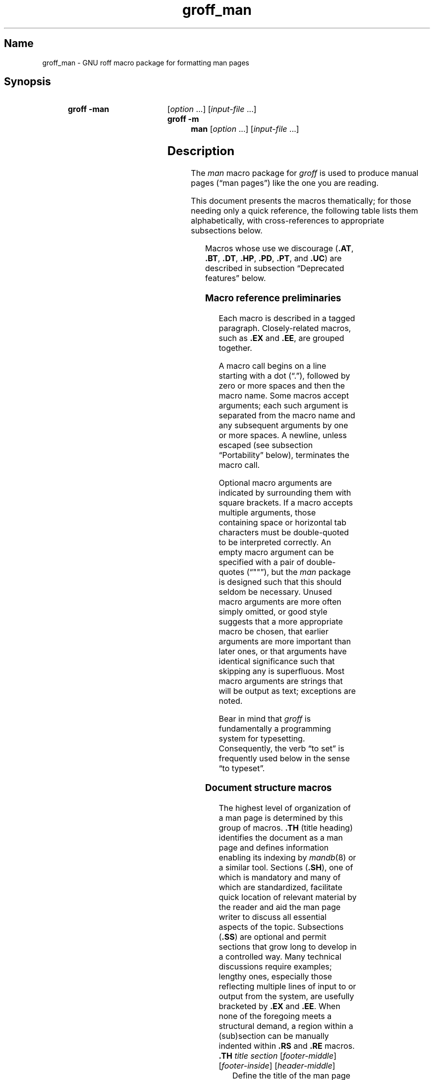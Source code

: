 '\" t
.TH groff_man @MAN7EXT@ "@MDATE@" "groff @VERSION@"
.SH Name
groff_man \- GNU roff macro package for formatting man pages
.
.
.\" ====================================================================
.\" Legal Terms
.\" ====================================================================
.\"
.\" Copyright (C) 1999-2018 Free Software Foundation, Inc.
.\"
.\" Permission is granted to make and distribute verbatim copies of this
.\" manual provided the copyright notice and this permission notice are
.\" preserved on all copies.
.\"
.\" Permission is granted to copy and distribute modified versions of
.\" this manual under the conditions for verbatim copying, provided that
.\" the entire resulting derived work is distributed under the terms of
.\" a permission notice identical to this one.
.\"
.\" Permission is granted to copy and distribute translations of this
.\" manual into another language, under the above conditions for
.\" modified versions, except that this permission notice may be
.\" included in translations approved by the Free Software Foundation
.\" instead of in the original English.
.
.
.\" Save and disable compatibility mode (for, e.g., Solaris 10/11).
.do nr *groff_groff_man_7_man_C \n[.cp]
.cp 0
.
.
.\" ====================================================================
.SH Synopsis
.\" ====================================================================
.
.SY "groff \-man"
.RI [ option
\&.\|.\|.\&]
.RI [ input-file
\&.\|.\|.\&]
.SY "groff \-m man"
.RI [ option
\&.\|.\|.\&]
.RI [ input-file
\&.\|.\|.\&]
.YS
.
.
.\" ====================================================================
.SH Description
.\" ====================================================================
.
The
.I man
macro package for
.I groff
is used to produce manual pages
.\" We use an unbreakable space \~ here to keep the phrase intact for
.\" its introduction; in subsequent discussion, that is not important.
(\(lqman\~pages\(rq)
like the one you are reading.
.
.
.PP
This document presents the macros thematically;
for those needing only a quick reference,
the following table lists them alphabetically,
with cross-references to appropriate subsections below.
.
.
.\" BEGIN NOT-STYLE
.\".PP
.\"Man page authors and maintainers who are not already experienced
.\".I groff
.\"users should consult
.\".IR groff_man_tutorial (@MAN7EXT@),
.\"an expanded version of this document,
.\"for additional explanations and advice.
.\".
.\"It covers only those concepts required for man page document
.\"maintenance,
.\"and not the full breadth of the
.\".I groff
.\"typesetting system.
.\".
.\".
.\" END NOT-STYLE
.PP
.TS
l l l.
Macro	Meaning	Subsection
.T&
lB l l.
_
\&.B	Bold	Font style macros
\&.BI	Bold, italic alternating	Font style macros
\&.BR	Bold, roman alternating	Font style macros
\&.EE	Example end	Document structure macros
\&.EX	Example begin	Document structure macros
\&.I	Italic	Font style macros
\&.IB	Italic, bold alternating	Font style macros
\&.IP	Indented paragraph	Paragraph macros
\&.IR	Italic, roman alternating	Font style macros
\&.LP	(Left) paragraph	Paragraph macros
\&.ME	Mail-to end	Hyperlink and email macros
\&.MT	Mail-to start	Hyperlink and email macros
\&.OP	(Command-line) option	Command synopsis macros
\&.P	Paragraph	Paragraph macros
\&.PP	Paragraph	Paragraph macros
\&.RB	Roman, bold alternating	Font style macros
\&.RE	Relative-indent end	Document structure macros
\&.RI	Roman, italic alternating	Font style macros
\&.RS	Relative-indent start	Document structure macros
\&.SB	Small bold	Font style macros
\&.SH	Section heading	Document structure macros
\&.SM	Small	Font style macros
\&.SS	Subsection heading	Document structure macros
\&.SY	Synopsis start	Command synopsis macros
\&.TH	Title heading	Document structure macros
\&.TP	Tagged paragraph	Paragraph macros
\&.TQ	Supplemental paragraph tag	Paragraph macros
\&.UE	URL end	Hyperlink and email macros
\&.UR	URL start	Hyperlink and email macros
\&.YS	Synopsis end	Command synopsis macros
.TE
.
.
.PP
Macros whose use we discourage
.RB ( .AT ,
.BR .BT ,
.BR .DT ,
.BR .HP ,
.BR .PD ,
.BR .PT ,
and
.BR .UC )
are described in subsection \(lqDeprecated features\(rq below.
.\" BEGIN STYLE
.
.
.\" ====================================================================
.\" .SS "Fundamental concepts"
.\" ====================================================================
.\" TODO: Write an introduction for non-typographers.  Cover the
.\" following:
.\"
.\" word (delimited by spaces or newlines)
.\" sentence (including end-of-sentence detection)
.\" filling, hyphenation, breaking, adjustment (elsewhere:
.\" justification)
.\" font (family, style [elsewhere: face])
.\" point size
.\" typesetter (troff device, PostScript, PDF)
.\" terminal (nroff device, emulator, typewriter, TTY)
.\"
.\" ====================================================================
.\" .SS "Input file format"
.\" ====================================================================
.\" UTF-8 (or just ASCII) is a good input encoding.
.\" Unix line endings
.\" text lines vs. control lines (macro calls)
.\" The above distinction works well with filling.
.\" Don't fill your input text yourself; let groff do the work.
.\" Also good for diffs.
.\" escapes--pretty much just "see Portability"
.\"
.\" ====================================================================
.\" .SS "Why have a tutorial and style guide?"
.\" ====================================================================
.\" the processing pipeline in brief
.\"   preprocessors, roff itself, various output devices
.\" Things that aren't groff--why you want the man page language to be
.\" small (mandoc, Kerrisk's man7.org, manpages.debian.org, non-expert
.\" humans).
.\" possibly exhibit a horrorshow docbook-to-man example
.\"
.\" Concepts we assume you learned in school, not to be documented here:
.\"   flush left
.\"   single-spacing
.\" END STYLE
.\" ====================================================================
.SS "Macro reference preliminaries"
.\" ====================================================================
.
Each macro is described in a tagged paragraph.
.
Closely-related macros,
such as
.B .EX
and
.BR .EE ,
are grouped together.
.
.
.\" BEGIN STYLE
.PP
A macro call begins on a line starting with a dot (\(lq.\(rq),
followed by zero or more spaces and then the macro name.
.
Some macros accept arguments;
each such argument is separated from the macro name and any subsequent
arguments by one or more spaces.
.
A newline,
unless escaped
(see subsection \(lqPortability\(rq below),
terminates the macro call.
.
.
.\" END STYLE
.PP
.\" BEGIN STYLE
Optional macro arguments are indicated by surrounding them with square
brackets.
.
If a macro accepts multiple arguments,
those containing space or horizontal tab characters must be
double-quoted to be interpreted correctly.
.
.\" END STYLE
An empty macro argument can be specified with a pair of double-quotes
(\(lq""\(rq),
but the
.I man
package is designed such that this should seldom be necessary.
.\" BEGIN STYLE
.
Unused macro arguments are more often simply omitted,
.\" antipattern: '.TP ""' (just '.TP' will do)
or good style suggests that a more appropriate macro be chosen,
.\" antipattern: '.BI "" italic bold' (use '.IB' instead)
that earlier arguments are more important than later ones,
.\" antipattern: '.TH foo 1 "" "foo "1.2.3"' (don't skip the date!)
.\" antipattern: '.IP "" 4n' (use .TP or .RS/.RE, depending on needs)
or that arguments have identical significance such that skipping any is
superfluous.
.\" antipattern: '.B one two "" three' (pointless)
.\"   Technically, the above has a side-effect of additional space
.\"   between "two" and "three", but there are much more obvious ways of
.\"   getting it if desired.
.\"     .B "one two  three"
.\"     .B one "two " three
.\"     .B one two " three"
.\"     .B one two\~ three
.\" END STYLE
.
Most macro arguments are strings that will be output as text;
exceptions are noted.
.
.
.\" BEGIN STYLE
.PP
Bear in mind that
.I groff
is fundamentally a programming system for typesetting.
.
Consequently,
the verb \(lqto set\(rq is frequently used below in the sense \(lqto
typeset\(rq.
.
.
.\" END STYLE
.\" ====================================================================
.SS "Document structure macros"
.\" ====================================================================
.
The highest level of organization of a man page is determined by this
group of macros.
.
.B .TH
(title heading) identifies the document as a man page and defines
information enabling its indexing by
.IR mandb (8)
or a similar tool.
.
Sections
.RB ( .SH ),
one of which is mandatory and many of which are standardized,
facilitate quick location of relevant material by the reader and aid
the man page writer to discuss all essential aspects of the topic.
.
Subsections
.RB ( .SS )
are optional and permit sections that grow long to develop in a
controlled way.
.
Many technical discussions require examples;
lengthy ones,
especially those reflecting multiple lines of input to or output from
the system,
are usefully bracketed by
.B .EX
and
.BR .EE .
.
When none of the foregoing meets a structural demand,
a region within a (sub)section can be manually indented within
.B .RS
and
.B .RE
macros.
.
.
.TP
.BI .TH " title section"\c
.RI " [" footer-middle ]\c
.RI " [" footer-inside ]\c
.RI " [" header-middle ]
Define the title of the man page as
.I title
and the section as
.IR section .
.
See
.IR man (1)
for details on the section numbers and suffixes applicable to your
system.
.
.I title
and
.I section
are positioned together at the left and right in the header line
(with
.I section
in parentheses immediately appended to
.IR title ).
.
.I footer-middle
is centered in the footer line.
.
The arrangement of the rest of the footer depends on whether double-sided
layout is enabled with the option
.BR \-rD1 .
.
When disabled (the default),
.I footer-inside
is positioned at the bottom left.
.
Otherwise,
.I footer-inside
appears at the bottom left on odd-numbered (recto) pages,
and at the bottom right on even-numbered (verso) pages.
.
The outside footer is the page number,
except in the continuous-rendering mode enabled by the option
.BR \-rcR=1 ,
in which case it is the
.I title
and
.IR section ,
as in the header.
.
.I header-middle
is centered in the header line.
.
If
.I section
is a simple integer between 1 and\~9 (inclusive),
or is exactly \(lq3p\(rq,
there is no need to specify
.IR header-middle ;
the macro package will supply text for it.
.
For HTML output,
headers and footers are completely suppressed.
.
.
.IP
Additionally,
this macro starts a new page;
the page number is reset to\~1
(unless the
.B \-rC1
option is given on the command line).
.
This feature is intended only for formatting multiple man pages.
.
.
.IP
A man page should contain exactly one
.B .TH
call at or near the beginning of the file,
prior to any other macro calls.
.\" BEGIN STYLE
.
.
.IP
By convention,
.I footer-middle
is the most recent modification date of the man page source document,
and
.I footer-inside
is the name and version or release of the project providing it.
.\" END STYLE
.
.
.TP
.BR .SH " ["\c
.IR heading-text ]
Set
.I heading-text
as a section heading flush left.
.
The text following
.B .SH
up to the end of the line,
or the text on the next input line if
.B .SH
is given no arguments,
is set in bold
(or the font specified by the string
.BR HF )
and,
on typesetter devices,
slightly larger than the base point size.
.
Additionally,
the left margin and indentation affecting subsequent text are reset to
their default values.
.
Text on input lines after
.I heading-text
is set as a normal paragraph
.RB ( .PP ).
.
.
.IP
The content of
.I heading-text
and ordering of sections has been standardized by common practice,
as has much of the layout of material within sections.
.
For example,
a section called \(lqName\(rq or \(lqNAME\(rq must exist,
must be the first section after the
.B .TH
call,
and must contain only a line of the form
.RS \" Invisibly move left margin to current .IP indent.
.RS \" Now indent further, visibly.
.IR topic [\c
.BI , " another-topic"\c
.RB "].\|.\|.\& \e\- "\c
.I summary-description
.RE \" Move left margin back to .IP indentation.
for a man page to be properly indexed.
.
See
.\" BEGIN NOT-STYLE
.\" .IR groff_man_tutorial (@MAN7EXT@)
.\" for suggestions and
.\" END NOT-STYLE
.IR man (7)
for the conventions prevailing on your system.
.RE \" Move left margin back to standard position.
.
.
.TP
.BR .SS " ["\c
.IR subheading-text ]
Set
.I subheading-text
as a subsection heading indented partway between a section heading and a
normally-indented paragraph
.RB ( .PP ).
.
See subsection \(lqHorizontal and vertical spacing\(rq below for the
precise indentation amount.
.
The text following
.B .SS
up to the end of the line,
or the text on the next input line if
.B .SS
is given no arguments,
is set in bold
(or the font specified by the string
.BR HF ).
.
Additionally,
the left margin and indentation affecting subsequent text are reset to
their default values.
.
Text on input lines after
.I subheading-text
is set as a normal paragraph
.RB ( .PP ).
.
.
.TP
.B .EX
.TQ
.B .EE
Begin and end example.
.
After
.BR .EX ,
filling and hyphenation are disabled and a constant-width (monospaced)
font is selected.
.
Calling
.B .EE
enables filling and
restores the previous font
and initial hyphenation mode.
.
.
.\" BEGIN STYLE
.IP
Example regions are useful for formatting code,
shell sessions,
and text file contents.
.
.
.\" END STYLE
.IP
.\" Also see subsection "History" below...
These macros are extensions,
introduced in Version\~9 Unix,
to the original
.I man
package.
.
Many systems running
AT&T,
Heirloom Doctools,
or Plan 9
.I troff
support them.
.\" However, Plan 9 troff's .EX/.EE don't manipulate filling or
.\" hyphenation, so AT&T Unix's probably didn't either.
.
To be certain your page will be portable to systems that do not,
copy their definitions from the
.I an\-ext.tmac
file of a
.I groff
installation.
.
.
.TP
.BR .RS " ["\c
.IR indent ]
Move the left margin to the right by the value
.IR indent ,
if specified,
and by a default amount otherwise;
see subsection \(lqHorizontal and vertical spacing\(rq below.
.
Calls to
.B .RS
can be nested;
each call increments by\~1 the indentation level used by
.BR .RE .
.
The indentation level prior to any
.B .RS
calls is\~1.
.
.
.TP
.BR .RE " ["\c
.IR level ]
Move the left margin back to that corresponding to indentation level
.IR level .
.
If no argument is given,
move the left margin one level back.
.
.
.\" ====================================================================
.SS "Paragraph macros"
.\" ====================================================================
.
An ordinary paragraph
.RB ( .PP )
.\" BEGIN STYLE
like this one
.\" END STYLE
is set without a first-line indent at the current left margin,
which by default is indented from the leftmost position of the output
device.
.
In man pages and other technical literature,
definition lists are frequently encountered;
these can be set as \(lqtagged paragraphs\(rq
.RB ( .TP
and
.BR .TQ ),
which have one or more leading tags followed by a paragraph that has an
additional left indent.
.
The indented paragraph
.RB ( .IP )
macro is useful to continue the indented content of a narrative started
with
.BR .TP ,
or to present an itemized or ordered list.
.
All paragraph macros break the output line at the current position.
.
If another paragraph macro has occurred since the previous
.B .SH
or
.BR .SS ,
they
(except for
.BR .TQ )
follow the break with a default amount of vertical space,
which can be changed by the deprecated
.B .PD
macro;
see subsection \(lqHorizontal and vertical spacing\(rq below.
.
They also reset the point size and font style to defaults
.RB ( .TQ
again excepted);
see subsection \(lqFont style macros\(rq below.
.
.
.TP
.B .LP
.TQ
.B .PP
.TQ
.B .P
Begin a new paragraph;
these macros are synonymous.
.
The indentation is reset to the default value;
the left margin,
as affected by
.B .RS
and
.BR .RE ,
is not.
.
.
.TP
.BR .TP " ["\c
.IR indent ]
Set a paragraph with a leading tag,
and the remainder of the paragraph indented.
.
The input line following this macro,
known as the
.IR tag ,
is printed at the current left margin.
.
Subsequent text is indented by
.IR indent ,
if specified,
and by a default amount otherwise;
see subsection \(lqHorizontal and vertical spacing\(rq below.
.
.
.IP
If the tag is not as wide as the indentation,
the paragraph starts on the same line as the tag,
at the applicable indentation,
and continues on the following lines.
.
Otherwise,
the descriptive part of the paragraph begins on the line following the
tag,
entirely indented.
.
The line containing the tag can include a macro call,
for instance to set the tag in bold with
.BR .B .
.\" BEGIN STYLE
.
.
.IP
.B .TP
was used to write the first paragraph of this description of
.BR .TP ,
and
.B .IP
the subsequent ones.
.\" END STYLE
.
.
.TP
.B .TQ
Set an additional tag for a paragraph tagged with
.BR .TP .
.
The pending output line is broken.
.
The tag on the input line following this macro and subsequent lines are
handled as with
.BR .TP .
.
.
.IP
This macro is not defined on systems running AT&T or Plan\~9
.IR troff .
.
To be certain your page will be portable to those systems,
copy its definition from the
.I an\-ext.tmac
file of a
.I groff
installation.
.\" BEGIN STYLE
.
.
.IP
The descriptions of
.BR .LP ,
.BR .PP ,
and
.B .P
above were written using
.B .TP
and
.BR .TQ .
.\" END STYLE
.
.
.TP
.BR .IP " ["\c
.IR tag "] "\c
.RI [ indent ]
Set an indented paragraph with an optional tag.
.
The
.I tag
and
.I indent
arguments,
if present,
are handled as with
.BR .TP ,
with the exception that the
.I tag
argument to
.B .IP
cannot include a macro call.
.
.
.\" BEGIN STYLE
.IP
Two convenient use cases for
.B .IP
are
.
.
.RS \" Invisibly move left margin to current .IP indent.
.RS \" Now indent further, visibly.
.IP (1) 4n
to start a new paragraph with the same indentation as an immediately
preceding
.B .IP
or
.B .TP
paragraph,
if no
.I indent
argument is given;
and
.
.
.IP (2)
to set a paragraph with a short
.I tag
that is not semantically important,
such as a bullet (\(bu)\(emobtained with the
.B \e(bu
special character escape\(emor list enumerator,
as seen in this very paragraph.
.RE \" Move left margin back to .IP indentation.
.RE \" Move left margin back to standard position.
.
.
.\" END STYLE
.\" ====================================================================
.SS "Command synopsis macros"
.\" ====================================================================
.
Command synopses are a staple of section\~1 and\~8 man pages.
.
These macros aid you to construct one that has the classical Unix
appearance.
.
.\" TODO: Determine whether this (is still? was ever?) true.
.\" Furthermore,
.\" some tools are able to interpret these macros semantically and treat
.\" them appropriately for localization and/or presentation.
.
A command synopsis is wrapped in
.BR .SY / .YS
calls,
with command-line options of some formats indicated by
.BR .OP .
.
.
.PP
These macros are not defined on systems running AT&T or Plan\~9
.IR troff .
.
To be certain your page will be portable to those systems,
copy their definitions from the
.I an\-ext.tmac
file of a
.I groff
installation.
.
.
.TP
.BI .SY " command"
Begin synopsis.
.
A new paragraph is begun at the left margin
.\" BEGIN STYLE
(like
.B .PP
and its aliases)
.\" END STYLE
unless
.B .SY
has already been called without a corresponding
.BR .YS ,
in which case only a break is performed.
.
Hyphenation is turned off.
.
The
.I command
argument is set in bold.
.
The output line is filled as normal,
but if a break is required,
subsequent output lines are indented by the width of
.I command
plus a space.
.
.
.TP
.BI .OP " option-name"\/\c
.RI " [" option-argument ]
Indicate an optional command parameter called
.IR option-name ,
which is set in bold.
.
If the option takes an argument,
specify
.I option-argument
using a noun,
abbreviation,
or hyphenated noun phrase.
.
If present,
.I option-argument
is preceded by a space and set in italics.
.
Square brackets in roman surround both arguments.
.
.
.TP
.B .YS
End synopsis.
.
Restore previous indentation and initial hyphenation mode.
.
.
.PP
Multiple
.B .SY/.YS
blocks can be specified,
for instance to distinguish differing modes of operation of a complex
command like
.IR tar (1);
each will be separated by a paragraph space.
.
.
.PP
.B .SY
can also be repeated multiple times before a closing
.BR .YS ,
which is useful to indicate synonymous ways of invoking a particular
mode of operation.
.\" BEGIN STYLE
.
.
.PP
For example,
.
.
.IP
.\" from src/roff/groff/groff.1.man
.EX
\&.SY groff
\&.OP \e\-abcegiklpstzCEGNRSUVXZ
\&.OP \e\-d cs
\&.OP \e\-f fam
\&.OP \e\-F dir
\&.OP \e\-I dir
\&.OP \e\-K arg
\&.OP \e\-L arg
\&.OP \e\-m name
\&.OP \e\-M dir
\&.OP \e\-n num
\&.OP \e\-o list
\&.OP \e\-P arg
\&.OP \e\-r cn
\&.OP \e\-T dev
\&.OP \e\-w name
\&.OP \e\-W name
\&.RI [ file
\e&.\e|.\e|.\e&]
\&.YS
\&.
\&.SY groff
\&.B \e\-h
\&.SY groff
\&.B \e\-\e\-help
\&.YS
.
.
.IP
.EE
.
.
.PP
produces the following output.
.
.
.RS
.SY groff
.OP \-abcegiklpstzCEGNRSUVXZ
.OP \-d cs
.OP \-f fam
.OP \-F dir
.OP \-I dir
.OP \-K arg
.OP \-L arg
.OP \-m name
.OP \-M dir
.OP \-n num
.OP \-o list
.OP \-P arg
.OP \-r cn
.OP \-T dev
.OP \-w name
.OP \-W name
.RI [ file
\&.\|.\|.\&]
.YS
.
.SY groff
.B \-h
.SY groff
.B \-\-help
.YS
.RE
.
.
.PP
Several features of the above example are of note.
.
.
.IP \(bu
The empty request (.),
which does nothing,
is used for vertical spacing in the input file for readability by the
document maintainer.
.
Do not put blank
(i.e.,
empty)
lines in a
.I roff
source document.
.
.
.IP \(bu
The command and option names are presented in
.B bold
to cue the user that they should be input literally.
.
.
.IP \(bu
Option dashes are specified with the
.B \e\-
escape sequence;
this is an important practice to make them clearly visible and to
facilitate cut-and-paste from the rendered man page to a shell prompt or
text file.
.
.
.IP \(bu
Option arguments and command operands are presented in
.I italics
(but see subsection \(lqFont style macros\(rq below regarding terminals)
to cue the user that they must be replaced with appropriate text.
.
.
.IP \(bu
Symbols that are neither to be typed literally nor simply replaced
appear in the roman style;
brackets surround optional arguments,
and an ellipsis indicates that the previous syntactical element may be
repeated arbitrarily.
.
.
.IP
Authors of man pages should note the use of the zero-width space
escape sequence
.B \e&
preceding the ellipsis,
which prevents it from being misinterpreted as an invalid control line,
and after it,
which prevents it from being misinterpreted as the end of a sentence.
.
See subsection \(lqPortability\(rq below.
.\" END STYLE
.
.
.\" ====================================================================
.SS "Hyperlink and email macros"
.\" ====================================================================
.
Email addresses are bracketed with
.BR .MT / .ME
and URL hyperlinks with
.BR .UR / .UE .
.
.
.PP
These macros are not defined on systems running AT&T or Plan\~9
.IR troff .
.
To be certain your page will be portable to those systems,
copy their definitions from the
.I an\-ext.tmac
file of a
.I groff
installation.
.
.
.TP
.BI .MT " address"
.TQ
.BR .ME " ["\c
.IR punctuation ]
Identify
.I address
as an RFC 6068
.I addr-spec
for a \(lqmailto:\(rq URI with the text between the two macro
calls as the link text.
.
A
.I punctuation
argument to
.B .ME
is placed at the end of the link text without intervening space.
.
Note that
.I address
may not be visible in the output text,
particularly if the man page is being viewed as HTML.
.
On a device that is not a browser,
.I address
is set in angle brackets after the link text and before
.IR punctuation .
.
.
.\" BEGIN STYLE
.IP
When rendered by
.I groff
to a terminal or PostScript device,
.RS
.IP
.EX
Contact
\&.MT fred.foonly@\e:fubar.net
Fred Foonly
\&.ME
for more information.
.EE
.RE
.
.
.IP
displays as \(lqContact Fred Foonly \(lafred.foonly@\:fubar.net\(ra for
more information.\(rq.
.
.
.IP
The use of
.B \e:
to insert hyphenless discretionary breaks is a
GNU extension and can be omitted.
.
.
.\" END STYLE
.TP
.BI .UR " URL"
.TQ
.BR .UE " ["\c
.IR punctuation ]
Identify
.I URL
as an RFC 3986 URI hyperlink with the text between the two macro calls
as the link text.
.
A
.I punctuation
argument to
.B .UE
is placed at the end of the link text without intervening space.
.
Note that
.I URL
may not be visible in the output text,
particularly if the man page is being viewed as HTML.
.
On a device that is not a browser,
.I URL
is set in angle brackets after the link text and before
.IR punctuation .
.
.
.\" BEGIN STYLE
.IP
When rendered by
.I groff
to a terminal or PostScript device,
.RS
.IP
.EX
The GNU Project of the Free Software Foundation
hosts the
\&.UR https://\e:www.gnu.org/\e:software/\e:groff/
groff home page
\&.UE .
.EE
.RE
.
.
.IP
displays as \(lqThe GNU Project of the Free Software Foundation hosts
the groff home page
\(lahttps://\:www.gnu.org/\:software/\:groff/\(ra.\(rq.
.
.
.IP
The use of
.B \e:
to insert hyphenless discretionary breaks is a GNU extension and can be
omitted.
.
.
.\" END STYLE
.\" ====================================================================
.SS "Font style macros"
.\" ====================================================================
.
The
.I man
macro package is limited in its font styling options,
offering only
.BR bold \~( .B ),
.I italic\c
.RB \~( .I ),
and roman.
.
Italic text is usually set underscored instead on terminal devices.
.
The
.B .SM
and
.B .SB
macros set text in roman or bold,
respectively,
at a smaller point size;
these differ visually from regular-sized roman or bold text only on
typesetter devices.
.
It is often necessary to set text in different styles without
intervening space.
.
The macros
.BR .BI ,
.BR .BR ,
.BR .IB ,
.BR .IR ,
.BR .RB ,
and
.BR .RI ,
where \(lqB\(rq,
\(lqI\(rq,
and \(lqR\(rq indicate bold,
italic,
and roman,
respectively,
set their odd- and even-numbered arguments in alternating styles,
with no space separating them.
.\" BEGIN STYLE
.
.
.PP
Because font styles are presentational rather than semantic,
conflicting traditions have arisen regarding which font styles should be
used to mark file or path names,
environment variables,
in-line literals,
and man page cross-references.
.\" END STYLE
.
.
.PP
The default point size and family
(for typesetter devices)
is 10-point Times.
.
The default style is roman.
.
.
.TP
.BR .B \~[\c
.IR text ]
Set
.I text
in bold.
.
If the macro is given no arguments,
the text of the next input line is set in bold.
.
.
.\" BEGIN STYLE
.IP
Use bold
for literal portions of syntax synopses,
for command-line options in running text,
and for literals that are major topics of the subject under discussion;
for example,
this page uses bold for macro,
string,
and register names.
.
In
.BR .EX / .EE
examples of interactive I/O
(such as a shell session),
set only user input in bold.
.
.
.
.\" END STYLE
.TP
.BR .I \~[\c
.IR text ]
Set
.I text
in italics.
.
If the macro is given no arguments,
the text of the next input line is set in italics.
.
.
.\" BEGIN STYLE
.IP
Use italics
for file and path names,
for environment variables,
for enumeration or preprocessor constants in C,
for variable (user-determined) portions of syntax synopses,
for the first occurrence (only) of a technical concept being introduced,
for names of works of software
(including commands and functions,
.\" The following is an interesting exception that seems to have arisen
.\" organically and nearly universally.
but excluding names of operating systems or their kernels),
and anywhere a parameter requiring replacement by the user is
encountered.
.
An exception involves variable text in a context that is already marked
up in italics,
such as file or path names with variable components;
in such cases,
follow the convention of mathematical typography:
set the file or path name in italics as usual
but use roman for the variable part
(see
.B .IR
and
.B .RI
below),
and italics again in running roman text when referring to the variable
material.
.
.
.\" END STYLE
.TP
.BR .SM \~[\c
.IR text ]
Set
.I text
one point smaller than the default point size.
.
If the macro is given no arguments,
the text of the next input line is set smaller.
.
.
.IP
.IR Note :
terminals will render
.I text
at normal size instead.
.
Do not rely upon
.B .SM
to communicate semantic information distinct from using roman style at
normal size;
it will be hidden from readers using such devices.
.
.
.TP
.BR .SB \~[\c
.IR text ]
Set
.I text
in bold,
one point smaller than the default point size.
.
If the macro is given no arguments,
the text of the next input line is set smaller and in bold.
.
.
.IP
.IR Note :
terminals will render
.I text
in bold at the normal size instead.
.
Do not rely upon
.B .SB
to communicate semantic information distinct from using bold style at
normal size;
it will be hidden from readers using such devices.
.
.
.\" BEGIN STYLE
.PP
Note what is
.I not
prescribed for setting in bold or italics above:
elements of \(lqsynopsis language\(rq such as ellipses and brackets
around options;
proper names and adjectives;
titles of anything other than works of literature or software;
identifiers for standards documents or technical reports such as
CSTR\~#54,
RFC\~1918,
Unicode\~11.0,
or
POSIX.1-2017;
acronyms;
and occurrences after the first of a technical term or piece of jargon.
.
Again,
the names of operating systems and their kernels are,
by practically universal convention,
set in roman.
.
.
.PP
Be frugal with the use of italics for emphasis,
and particularly with the use of bold.
.
Brief runs of literal text,
such as references to individual characters or short strings,
including section and subsection headings of man pages,
are suitable objects for quotation;
see the
.BR \e(lq ,
.BR \e(rq ,
.BR \e(oq ,
and
.B \e(cq
escapes in subsection \(lqPortability\(rq below.
.
.
.\" END STYLE
.PP
Unlike the above font style macros,
the font style alternation macros below accept only arguments on the
same line as the macro call.
.
If space is required within one of the arguments,
first consider whether the same result could be achieved with as much
clarity by using the single-style macros on separate input lines.
.
When it cannot,
double-quote an argument containing embedded space characters.
.
Setting all three different styles within a word
presents challenges;
it is possible with the
.B \ec
and/or
.B \ef
escapes,
but see subsection \(lqPortability\(rq below for caveats.
.
.
.TP
.BI .BI " bold-text italic-text "\c
\&.\|.\|.\&
Set each argument in bold and italics,
alternately.
.
.
.\" BEGIN STYLE
.RS
.IP
.\" from src/roff/troff/troff.1.man
.EX
\&.BI \e\-r name = n
.EE
.RE
.
.
.\" END STYLE
.TP
.BI .BR " bold-text roman-text "\c
\&.\|.\|.\&
Set each argument in bold and roman,
alternately.
.
.
.\" BEGIN STYLE
.RS
.IP
.\" from tmac/groff_ms.7.man
.EX
Any such change becomes effective with the first
use of
\&.BR .NH ,
\&.I after
the new alias is defined.
.EE
.RE
.
.
.\" END STYLE
.TP
.BI .IB " italic-text bold-text "\c
\&.\|.\|.\&
Set each argument in italics and bold,
alternately.
.
.
.\" BEGIN STYLE
.RS
.IP
.\" from man/groff_tmac.5.man
.EX
All macro package files must be named
\&.IB name .tmac
to fully use the
\&.I tmac
mechanism.
.EE
.RE
.
.
.\" END STYLE
.TP
.BI .IR " italic-text roman-text "\c
\&.\|.\|.\&
Set each argument in italics and roman,
alternately.
.
.
.\" BEGIN STYLE
.RS
.IP
.\" from man/groff_out.5.man
.EX
This is the first command of the
\&.IR prologue .
.EE
.RE
.
.
.\" END STYLE
.TP
.BI .RB " roman-text bold-text "\c
\&.\|.\|.\&
Set each argument in roman and bold,
alternately.
.
.
.\" BEGIN STYLE
.RS
.IP
.\" from src/preproc/eqn/eqn.1.man
.EX
Also,
the statement
\&.RB \e(oq "delim on" \e(cq
is not handled specially.
.RE
.EE
.
.
.\" END STYLE
.TP
.BI .RI " roman-text italic-text "\c
\&.\|.\|.\&
Set each argument in roman and italics,
alternately.
.
.
.\" BEGIN STYLE
.RS
.IP
.\" from contrib/mm/groff_mm.7.man
.EX
\&.RI [ file
\e&.\e|.\e|.\e&]
.EE
.RE
.
.
.\" END STYLE
.\" ====================================================================
.SS "Horizontal and vertical spacing"
.\" ====================================================================
.
The
.I indent
argument accepted by
.BR .RS ,
.BR .IP ,
.BR .TP ,
and the deprecated
.B .HP
is a number plus an optional scaling indicator.
.
If no scaling indicator is given,
the
.I man
package assumes \(lqn\(rq;
that is,
the width of a letter \(lqn\(rq in the font current when the macro is
called
(see section \(lqNumerical Expressions\(rq in
.IR groff (7)).
.
An indent specified in a call to
.BR .IP ,
.BR .TP ,
or the deprecated
.B .HP
persists until
(1) another of these macros is called with an explicit indent
argument,
or
(2)
.BR .SH ,
.BR .SS ,
or
.B .PP
or its synonyms is called;
these clear the indent entirely.
.
.
.PP
Indents set by
.B .RS
move the left margin and persist until
.BR .RS ,
.BR .RE ,
.BR .SH ,
or
.B .SS
is called.
.
.
The default indentation,
exhibited by ordinary
.B .PP
paragraphs not within an
.BR .RS / .RE
relative indent,
is 7.2n for typesetter devices
and 7n for terminal devices.
.
The HTML output device is an exception;
it ignores indentation completely.
.
This same indentation is used again
(additively)
for the defaults of
.BR .IP ,
.BR .TP ,
.BR .RS ,
and the deprecated
.BR .HP .
.
Headers,
footers
(both set with
.RB .TH ),
and section headings
.RB ( .SH )
are set flush left
and subsection headings
.RB ( .SS )
are indented 3n
(but see the
.B \-rSN
option).
.\" BEGIN STYLE
.
.
.PP
It may be helpful to think of the left margin and indentation as related
but distinct concepts;
.IR groff 's
implementation of the
.I man
macro package tracks them separately.
.
The left margin is manipulated by
.B .RS
and
.B .RE
(and by
.\".BR .TH ,\" True but not to be encouraged within a document.
.B .SH
and
.BR .SS ,
which reset it to the default).
.
.
The other kind of indentation is controlled by the paragraphing macros
(though,
again,
.\".BR .TH ,
.B .SH
and
.B .SS
reset it).
.
Indentation is imposed by the
.BR .TP ,
.BR .IP ,
and deprecated
.B .HP
macros,
and cancelled by
.B .PP
and its synonyms.
.
An extensive example follows.
.
.
.PP
This
.B .PP
paragraph has neither a left-margin offset nor an indent;
if it is sufficiently long,
or the output device sufficiently narrow,
it is set like a block.
.
.
.RS
.PP
Now we have moved the left margin with
.B .RS
and started another block paragraph with
.BR .PP .
.
.TP
.B tag
This tagged paragraph,
set with
.BR .TP ,
is still within the
.B .RS
region,
but lines after the first have a supplementary indentation that the
tag lacks.
.
.
.IP
A paragraph like this one,
set with
.BR .IP ,
will appear to the reader as also associated with the tag above,
because
.B .IP
re-uses the previous paragraph's indentation unless given an argument
to change it.
.
This paragraph is affected both by the moved left margin
.RB ( .RS )
and ordinary indentation
.RB ( .IP ).
.
.
.TS
box;
l.
This table is affected both by
the left margin and the indent.
.TE
.
.
.IP \(bu
This indented paragraph has a bullet for a tag,
making it more obvious that the left margin and the paragraph
indent are distinct;
only the former affects the tag,
but both affect the text of the paragraph.
.
.
.PP
This normal
.RB ( .PP )
paragraph resets the indentation,
but the left margin is still in place.
.
.
.TS
box;
l.
This table is affected only
by the left margin.
.TE
.RE
.
.
.PP
Finally,
we have ended the relative indent by using
.BR .RE ,
which
(because we only used one
.BR .RS / .RE
pair)
has reset the left margin to the default.
.
This is an ordinary
.B .PP
paragraph.
.
.
.PP
Resist the temptation to mock up tabular or multi-column output with
horizontal tab characters or the indentation arguments to
.BR .IP ,
.BR .TP ,
.BR .RS ,
or the deprecated
.BR .HP ;
the result may not render comprehensibly on an output device you fail to
check,
or which is developed in the future.
.
The table preprocessor
.IR @g@tbl (@MAN1EXT@)
can likely meet your needs.
.\" END STYLE
.
.
.PP
The following macros break the output line and insert vertical space:
.BR .SH ,
.BR .SS ,
.BR .TP ,
.B .PP
(and its synonyms),
.BR .IP ,
and the deprecated
.BR .HP .
.
The default inter-section and inter-paragraph spacing is
is 1v for terminal devices
and 0.4v for typesetter devices
(\(lqv\(rq is a unit of vertical distance,
where 1v is the distance between adjacent text baselines in a
single-spaced document).
.
In
.BR .EX / .EE
sections,
the inter-paragraph spacing is 1v regardless of output
device.
.
(The deprecated macro
.B .PD
can change this vertical spacing,
but its use is discouraged.)
.
The macros
.BR .RS ,
.BR .RE ,
.BR .EX ,
.BR .EE ,
and
.B .TQ
also cause a break but no insertion of vertical space.
.
.
.\" ====================================================================
.SS "Number registers"
.\" ====================================================================
.
Number registers are described in section \(lqOptions\(rq below.
.
.
.\" ====================================================================
.SS Strings
.\" ====================================================================
.
The following strings are defined.
.
.
.TP
.B \e*R
expands to the special character escape for the \(lqregistered sign\(rq
glyph,
.BR \e(rg ,
if available,
and \(lq(Reg.)\(rq otherwise.
.
.
.
.TP
.B \e*S
expands to an escape setting the point size to the document default.
.
.
.TP
.B \e*(HF
expands to the font identifier used to print headings and subheadings.
.
The default is \(lqB\(rq.
.
This string is a GNU extension.\" from groff 1.19
.
.
.TP
.B \e*(lq
.TQ
.B \e*(rq
expand to the special character escapes for left and right
double-quotation marks,
.B \e(lq
and
.BR \e(rq ,
respectively.
.
.
.TP
.B \e*(Tm
expands to the special character escape for the \(lqtrade mark sign\(rq
glyph,
.BR \e(tm ,
if available,
and \(lq(TM)\(rq otherwise.
.
.
.\" ====================================================================
.SS "Interaction with preprocessors"
.\" ====================================================================
.
When a preprocessor like
.I @g@tbl
or
.I @g@eqn
is needed,
a hint can be given to the man page formatter by making the first line
of a man page look like this:
.
.
.PP
.RS
.BI "\(aq\e\(dq " word
.\" AT&T: .BI "'\e"" " word
.\" ...and good luck with that "'".
.RE
.
.
.PP
Note that the line starts with an apostrophe (\(aq),
not a dot,
and that a single space character follows the double quote.
.
The
.I word
consists of one letter for each needed preprocessor:
\(lqe\(rq for
.IR @g@eqn ,
\(lqr\(rq for
.IR @g@refer ,
and
\(lqt\(rq for
.IR @g@tbl .
.
Modern implementations of the
.I man
program interpret this first line and automatically call the right
preprocessor(s).
.
.
.PP
The usual
.I tbl
and
.I eqn
macros for table and equation inclusion,
.BR .TS ,
.BR .T& ,
.BR .TE ,
.BR .EQ ,
and
.BR .EN ,
may be used freely.
.
Note that terminal devices are extremely limited in presentation of
mathematical equations.
.\" BEGIN STYLE
.
.
.\" ====================================================================
.SS Portability
.\" ====================================================================
.
The two major syntactical categories of
.I roff
languages are requests and escapes.
.
Since the
.I man
macros are implemented in terms of
.I groff
requests and escapes,
one can,
in principle,
supplement the functionality of
.I man
with these lower-level elements where necessary.
.
.
.PP
Note,
however,
that using raw
.I groff
requests
(apart from the empty request
.RB \(lq . \(rq)\&
is likely to make your page render poorly when processed by other tools;
many of these attempt to interpret page sources directly for conversion
to HTML.
.
Some requests make implicit assumptions about things like character
and page sizes that may not hold in an HTML environment;
also,
many of these viewers don't interpret the full
.I groff
vocabulary,
a problem that can lead to portions of your text being omitted
or presented incomprehensibly.
.
.
.PP
For portability to modern viewers,
it is best to write your page entirely with the macros described in this
page
(except for the ones identified as deprecated,
which should be avoided).
.
The macros we have described as extensions
.RB ( .EX / .EE ,
.BR .SY / .OP / .YS ,
.BR .TQ ,
.BR .UR / .UE ,
and
.BR .MT / .ME )
should be used with caution,
as they may not yet be built in to some viewer that is important to your
audience.
.
If in doubt,
copy the implementation into your page\(emafter the
.B .TH
call and the \(lqName\(rq section,
to accommodate timid
.I mandb
implementations.
.
.
.PP
Similar caveats apply to escapes.
.
Some escape sequences are however required for correct typesetting
even in man pages and usually do not cause portability problems.
.
Several of these render glyphs corresponding to punctuation characters
in the Unicode basic Latin range
(U+0000\(enU+007F)
that are handled specially in
.I roff
input;
the escapes below must be used to render them correctly and portably
when documenting material that uses them syntactically\(emnamely,
any of the set
.B \(aq \- \(ha \(ga \(ti
(apostrophe,
dash,
caret,
grave accent,
tilde).
.
.
.TP
.B \e\(dq
Comment.
.
Everything after the double-quote to the end of the input line is
ignored.
.
Whole-line comments are frequently placed immediately after the empty
request
.RB \(lq . \(rq).
.
.
.TP
.BI \e newline
Join the next input line to the current one.
.
Except for the update of the input line counter
(used for diagnostic messages and related purposes),
a series of lines ending in backslash-newline appears to
.I groff
as a single input line.
.
Use this escape to break excessively long input lines for document
maintenance.
.
.
.TP
.B \e%
Control hyphenation.
.
If hyphenation is enabled,
the location of this escape within a word marks a hyphenation point,
overriding
.IR groff 's
hyphenation patterns.
.
Use at the beginning of a word to suppress its hyphenation entirely.
.
.
.TP
.B \e\(ti
Adjustable,
non-breaking space character.
.
Use this escape to prevent a break inside a short phrase or between a
numerical quantity and its corresponding unit(s).
.
.
.RS
.IP
.EX
Before starting the motor,
set the output speed to\e\(ti1.
There are 1,024\e\(tibytes in 1\e\(tiKiB.
CSTR\e\(ti#8 documents the B\e\(tilanguage.
.EE
.RE
.
.
.TP
.B \e&
Zero-width non-breaking space.
.
Insert at the beginning of an input line to prevent a dot or apostrophe
from being interpreted as the beginning of a
.I roff
request.
.
Append to an end-of-sentence punctuation sequence to keep it from being
recognized as such.
.
.
.TP
.B \e|
Narrow
(one-sixth em on typesetters,
zero-width on terminals)
non-breaking space.
.
Used primarily in ellipses
(\(lq.\e|.\e|.\(rq)
to achieve more pleasant spacing on typesetter devices like PostScript
and PDF.
.
.
.TP
.B \e\-
Minus sign or basic Latin hyphen-minus.
.
.RB \(lq \- \(rq
is a hyphen to
.IR roff ;
some output devices replace it with U+2010
(hyphen)
or similar.
.
.
.TP
.B \e(aq
Basic Latin apostrophe.
.
Some
output devices replace
.RB \(lq \(aq \(rq
with a right single quotation mark.
.
.
.TP
.B \e(oq
Opening single quotation mark.
.
.TQ
.B \e(cq
Closing single quotation mark.
.
.
.IP
Use these for paired directional single quotes,
\(oqlike this\(cq.
.
.
.TP
.B \e(dq
Basic Latin double-quote.
.
Use in macro calls to prevent
.RB \(oq \(dq \(rq
.\" AT&T: .RB ` """'
from being interpreted as beginning a quoted argument,
or simply for readability.
.
.
.RS
.IP
.\" from src/preproc/eqn/eqn.1.man
.EX
\&.BI split\e~\e(dq text \e(dq
.EE
.RE
.
.
.TP
.B \e(lq
Left double quotation mark.
.
.TQ
.B \e(rq
Right double quotation mark.
.
.
.IP
Use these for paired directional double quotes,
\(lqlike this\(rq.
.
.
.TP
.B \e(em
Em-dash.
.
Use for an interruption\(emsuch as this one\(emin a sentence.
.
.
.TP
.B \e(en
En-dash.
.
Use to separate the ends of a range,
particularly between numbers;
for example,
\(lqthe digits 1\(en9\(rq.
.
.
.TP
.B \e(ga
Basic Latin grave accent.
.
Some output devices replace
.RB \(lq \(ga \(rq
with a left single quotation mark.
.
.
.TP
.B \e(ha
Basic Latin circumflex accent
(\(lqhat\(rq).
.
Some output devices replace
.RB \(lq \(ha \(rq
with U+02C6
(modifier letter circumflex accent)
or similar.
.
.
.TP
.B \e(ti
Basic Latin tilde.
.
Some output devices replace
.RB \(lq \(ti \(rq
with U+02DC
(small tilde)
or similar.
.
.
.TP
.B \ec
Suppress break at the end of the input line.
.
Normally,
the end of an input line is treated like a space;
.\" end-of-sentence detection is performed, and...
an output line
.I may
be broken there\" in fill mode
and
.I will
be in
.B .EX/.EE
examples.\" i.e., no-fill mode
.
Anything after
.B \ec
on the input line
.\" ...except for \R escapes, which shouldn't appear in man pages...
is discarded.
.
The next line,
including macro calls,
is interpreted as usual
(contrast with
.BI \e newline\/\c
).
.
This is occasionally useful when three different fonts are needed in a
single word.
.
.
.RS
.IP
.\" from contrib/pdfmark/pdfroff.1.man
.EX
Normally,
the final output file should be named
\&.IB file .pdf\ec
\e&.
.EE
.RE
.
.
.IP
Note that when using this trick with the
.B .BI
or
.B .RI
macros,
you will need to manually add an italic correction escape
.\" Normally we don't quote escapes, but these use potentially-confusing
.\" prose punctuation.
.RB \(lq \e/ \(rq,
a GNU extension,
before the
.B \ec
due to way macros expand their arguments\(emif
you value the improved typesetter output quality over the potential
reduction in document portability.
.
.
.RS
.IP
.\" from contrib/mom/groff_mom.7.man
.EX
Files processed with
\&.B groff \e\-mom
(or
\&.BI "\e\-m " mom\e/\ec
) produce PostScript output by default.
.EE
.RE
.
.
.IP
Alternatively,
and perhaps with better portability,
the
.B \ef
font style escape sequence can be used;
see below.
.
Using
.B \ec
to include the output from more than one input line into the next-line
argument of a
.B .TP
macro will render incorrectly with
.I groff
1.22.3,
.I mandoc
1.14.1,
older versions of these programs,
and perhaps with some other formatters.
.
.
.TP
.B \ee
Widely used in man pages to represent a backslash output glyph.
.
It works reliably as long as the
.B .ec
request is not used,
which should never happen in man pages,
and it is slightly more portable than the more exact
.B \e(rs
(\(lqreverse solidus\(rq) special character escape sequence.
.
.
.TP
.BR \efB ,\  \efI ,\  \efR ,\  \efP
Switch to bold,
italic,
roman,
or back to the previous style,
respectively.
.
Either
.B \ef
or
.B \ec
is needed when three different font styles are required in a word.
.
.
.RS
.IP
.\" second example from contrib/pdfmark/pdfroff.1.man
.EX
\&.RB [ \e\-\e\-reference\e\-dictionary=\efI\e,name\e/\efP ]
.IP
\&.RB [ \e\-\e\-reference\e\-dictionary=\ec
\&.IR name ]
.EE
.RE
.
.
.IP
Style escapes may be more portable than
.BR \ec .
.
As shown above,
it is up to you to account for italic corrections with
.\" Normally we don't quote escapes, but these use potentially-confusing
.\" prose punctuation.
.RB \(lq \e/ \(rq
and
.RB \(lq \e, \(rq,
which are themselves GNU extensions,
if desired and if supported by your implementation.
.
.
.IP
Note that
.B \efP
reliably returns to the style in use immediately preceding the
previous
.B \ef
escape only if no
sectioning,
paragraph,
or style macro calls have intervened.
.
.
.IP
As long as at most two styles are needed in a word,
style macros like
.B .B
and
.B .BI
usually result in more readable
.I roff
source than
.B \ef
escapes do.
.
.
.PP
For maximum portability,
escape sequences and special characters not listed above are better
avoided in man pages.
.\" END STYLE
.
.
.\" ====================================================================
.SS "Deprecated features"
.\" ====================================================================
.
Use of the following in man pages for public distribution is
discouraged.
.
.
.TP
.BR .AT " ["\c
.IR system " [" release ]]
Alter the footer for use with legacy AT&T man pages,
overriding any definition of the
.I footer-inside
argument to
.BR .TH .
.
This macro exists only for compatibility,
to render man pages from historical systems.
.
.
.IP
The first argument
.I system
can be:
.
.
.RS \" Invisibly move left margin to current .IP indent.
.RS \" Now indent further, visibly.
.TP
3
7th edition
.I (default)
.
.
.TP
4
System III
.
.
.TP
5
System V
.RE \" Move left margin back to .IP indentation.
.RE \" Move left margin back to standard position.
.
.
.IP
The optional second argument
.I release
specifies the release number,
such as in \(lqSystem\~V Release\~3\(rq.
.
.
.TP
.B .BT
Set the page footer.
.
By redefining this macro
(a GNU extension)\" from groff 1.19
in a
.I man.local
file
(see section \(lqFiles\(rq below),
an administrator can customize the footer for a site.
.
.
.TP
.B .DT
Set tab stops every 0.5\~inches.
.
Since this macro is always called during a
.B .TH
macro,
it makes sense to call it only if the tab stops have been changed.
.
.
.IP
Use of this presentation-level macro is deprecated.
.
It translates poorly to HTML,
under which exact space control and tabulation are not readily
available.
.
Thus,
information or distinctions that you use
.B .DT
to express are likely to be lost.
.
If you feel tempted to use it,
you should probably be composing a table using
.IR @g@tbl (@MAN1EXT@)
markup instead.
.
.
.TP
.BR .HP " ["\c
.IR indent ]
Set up a paragraph with a hanging left indentation.
.
The
.I indent
argument,
if present,
is handled as with
.BR .TP .
.
.
.IP
Use of this presentation-level macro is deprecated.
.
While it is universally portable to legacy Unix systems,
a hanging indentation cannot be expressed naturally under HTML,
and HTML-based man page processors may interpret it as starting a normal
paragraph.
.
Thus,
any information or distinction you tried to express with the
indentation may be lost.
.
.
.TP
.BR .PD " ["\c
.IR vertical-space ]
Define the vertical space between paragraphs or (sub)sections.
.
The optional argument
.I vertical-space
specifies the amount of space;
the default scaling is \(oqv\(cq).
.
Without an argument,
the spacing is reset to its default value;
see subsection \(lqHorizontal and vertical spacing\(rq above.
.
.
.IP
Use of this presentation-level macro is deprecated.
.
It translates poorly to HTML,
under which exact control of inter-paragraph spacing is not readily
available.
.
Thus,
information or distinctions that you use
.B .PD
to express are likely to be lost.
.
.
.TP
.B .PT
Set the page header.
.
By redefining this macro
(a GNU extension)\" from groff 1.19
in a
.I man.local
file
(see section \(lqFiles\(rq below),
an administrator can customize the header for a site.
.
.
.TP
.BR .UC " ["\c
.IR version ]
Alter the footer for use with legacy BSD man pages,
overriding any definition of the
.I footer-inside
argument to
.BR .TH .
.
This macro exists only for compatibility,
to render man pages from historical systems.
.
.
.IP
The argument
.I version
can be:
.
.
.RS \" Invisibly move left margin to current .IP indent.
.RS \" Now indent further, visibly.
.TP
3
3rd Berkeley Distribution
.I (default)
.
.
.TP
4
4th Berkeley Distribution
.
.
.TP
5
4.2 Berkeley Distribution
.
.
.TP
6
4.3 Berkeley Distribution
.
.
.TP
7
4.4 Berkeley Distribution
.RE \" Move left margin back to .IP indentation.
.RE \" Move left margin back to standard position.
.
.
.\" ====================================================================
.SS History
.\" ====================================================================
.
Version\~7 Unix (1979) introduced the
.I man
macro package and supported all of the macros described in this page not
listed as extensions,
except
.BR .P ,
.BR .SB ,
.\" .SS was implemented in tmac.an but not documented in man(7).
and the deprecated
.B .AT
and
.BR .UC .
.
The only strings defined were
.B R
and
.BR S ;
no number registers were documented.
.
.B .UC
appeared in 3BSD (1980) and
.B .P
in Unix System\~III (1980).
.
4BSD (1980) added
.\" undocumented .VS and .VE macros to mark regions with 12-point box
.\" rules (\[br]) as margin characters, as well as...
.B lq
and
.B rq
strings.
.
4.3BSD (1986) added
.\" undocumented .DS and .DE macros for "displays", which are .RS/.RE
.\" wrappers with filling disabled and vertical space of 1v before and
.\" .5v after, as well as...
.B .AT
and
.BR .P .
.
.\" Per Doug McIlroy in
.\" <https://lists.gnu.org/archive/html/groff/2019-07/msg00038.html>...
Version\~9 Unix (1986) introduced
.B .EX
and
.BR .EE .
.
Ultrix\~11 (1988) added the
.B Tm
string.
.
SunOS\~4.0 (1988) may have been the first to support
.BR .SB .
.\" ...which appeared in a few man pages distributed in 4.3BSD-Reno and
.\" 4.4BSD even though BSD was already transitioning to mdoc(7) by that
.\" time and did not support the macro.  SunOS 4.0.3 (May 1989)
.\" contained over 2,100 uses of .SB.
.
.
.\" ====================================================================
.SH Options
.\" ====================================================================
.
The following
.I groff
options set number registers recognized and used by the
.I man
macro package.
.
.
.TP
.B \-rcR=1
Continuous rendering.
.
Do not paginate the output;
produce one
(potentially very long)
output page.
.
This is the default for terminal and HTML devices.
.
Use
.B \-rcR=0
to disable it.
.
.
.TP
.B \-rC1
Number output pages continuously.
.
If multiple man pages are processed,
number the output pages in strictly increasing sequence,
rather than resetting the page number to\~1 at each new man page.
.
.
.TP
.B \-rCS=1
Capitalize section headings.
.
Set section headings
(the argument(s) to
.BR .SH )
in full capitals.
.
This transformation is off by default because it discards case
distinction information.
.
.
.TP
.B \-rCT=1
Capitalize titles.
.
Set the man page title
(the first argument to
.BR .TH )
in full capitals in headers and footers.
.
This transformation is off by default because it discards case
distinction information.
.
.
.TP
.B \-rD1
Enable double-sided layout.
.
Format footers for even and odd pages differently;
see the description of
.B .TH
in subsection \(lqDocument structure macros\(rq above.
.
.
.TP
.BI \-rFT= footer-distance
Set distance of the footer,
relative to the bottom of the page if negative or top if positive,
to
.IR footer-distance .
.
The default is \-0.5i.
.
.
.TP
.BI \-rHY= mode
Set hyphenation mode,
as documented in section \(lqHyphenation\(rq of
.IR groff (7).
.
The default is\~4 if continuous rendering is enabled
.RB ( \-rcR=1
above),
and\~6 otherwise.
.
.
.TP
.BI \-rIN= indent
Set the body text indentation
(for normal paragraphs)
to
.IR indent .
.
See subsection \(lqHorizontal and vertical spacing\(rq above for the
default indentation value.
.
For
terminal devices,
.I indent
should always be an integer multiple of unit \(oqn\(cq to get consistent
indentation.
.
.
.TP
.BI \-rLL= line-length
Set line length.
.
If this option is not given,
the line length is set to respect any value set by a prior \(lq.ll\(rq
request
(which
.I must
be in effect when the
.B .TH
macro is invoked),
if this differs from the built-in default for the formatter;
otherwise it defaults
to 78n for terminal devices
and 6.5i for typesetter devices.
.
.
.IP
Note that the use of a \(lq.ll\(rq request to initialize the line
length is supported for backward compatibility with some versions of
the
.I man
program;
direct initialization of the
.B LL
register should
.I always
be preferred to the use of such a request.
.
In particular,
note that a \(lq.ll\~65n\(rq request does
.I not
preserve the default
.I nroff
line length
(the
.I man
default initialization to 78n prevails),
whereas the
.B \-rLL=65n
option,
or an equivalent \(lq.nr\~LL\~65n\(rq request preceding the use of the
.B .TH
macro,
.I does
set a line length of 65n.
.
.
.TP
.BI \-rLT= title-length
Set title length,
used for headers and footers.
.
If this option is not given,
the title length defaults to the line length.
.
.
.TP
.BI \-rP n
Start enumeration of pages at
.I n
rather than\~1.
.
.
.TP
.BI \-rS point-size
Use
.I point-size
as the base document point size.
.
Acceptable values are 10,
11,
or 12.
.
See subsection \(lqFont style macros\(rq above for the default.
.
.
.TP
.BI \-rSN= subsection-indent
Set subsection indentation to
.IR subsection-indent .
.
See subsection \(lqHorizontal and vertical spacing\(rq above for the
default indentation value.
.
.
.TP
.BI \-rX p
After
.RI page " p" ,
number pages as
.IR p a,
.IR p b,
.IR p c,
and so forth.
.
For example,
the option
.B \-rX2
produces the following page
numbers: 1,
2,
2a,
2b,
2c,
and so on.
.
.
.\" ====================================================================
.SH Files
.\" ====================================================================
.
.TP
.I @MACRODIR@/\:man.tmac
.TQ
.I @MACRODIR@/\:an.tmac
These are wrapper files to call
.IR andoc.tmac .
.
.
.TP
.I @MACRODIR@/\:andoc.tmac
This brief
.I groff
program detects whether the
.I man
or
.I mdoc
macro package is being used by a document and loads the correct macro
definitions,
taking advantage of the fact that pages using them must call
.B .TH
or
.BR .Dd ,
respectively,
as their first macro.
.
Because the wrappers above load this file,
a
.I man
program or user typing,
for example,
\(lqgroff \-man page.1\(rq,
need not know which package the file
.I page.1
uses.
.
Multiple man pages,
in either format,
can be handled.
.
.
.TP
.I @MACRODIR@/\:an\-old.tmac
Most
.I man
macros are contained in this file.
.
It also loads the extensions from
.I an\-ext.tmac
(see below).
.
.
.TP
.I @MACRODIR@/\:an\-ext.tmac
The extension macro definitions for
.BR .SY ,
.BR .OP ,
.BR .YS ,
.BR .TQ ,
.BR .EX / .EE ,
.BR .UR / .UE ,
and
.BR .MT / .ME
are contained in this file,
which is written to be compatible with AT&T
.I troff
and permissively licensed\(emnot copylefted.
.
Man page authors concerned about portability to legacy Unix systems are
encouraged to copy these definitions into their pages,
and maintainers of
.I troff
implementations or work-alike systems that format man pages are
encouraged to re-use them.
.
.
.IP
Note that the definitions for these macros are read after the call of
.BR .TH ,
so they will replace any macros of the same names preceding it in your
file.
.
If you use your own implementations of these macros,
they must be defined after calling
.B .TH
to have any effect.
.
.
.TP
.I @LOCALMACRODIR@/\:man.local
Local changes and customizations should be put into this file.
.\" BEGIN STYLE
.
.
.\" ====================================================================
.SH Notes
.\" ====================================================================
.
Some tips on troubleshooting your man pages follow.
.
.
.TP
.RB \(bu " .RS" " doesn't indent relative to my indented paragraph"
The
.B .RS
macro sets the indentation relative to that of a
.I normal
paragraph
.RB ( .PP
and its synonyms).
.
.BR .RS ,
.BR .IP ,
.BR .TP ,
and the deprecated
.B .HP
all use the same default indentation.
.
To indent relative to an indented paragraph,
call
.B .RS
repeatedly until an acceptable indentation is achieved,
or give
.B .RS
an indentation argument that is at least as much as the paragraph's
indentation amount relative to an adjacent
.B .PP
paragraph.
.
See subsection \(lqHorizontal and vertical spacing\(rq above for the
values.
.
.
.TP
.RB \(bu " .RE" " doesn't reset the indent to the expected level"
.TQ
\(bu warning: scale indicator invalid in this context
.TQ
\(bu warning: number register \(aqan\-saved\-margin\c
.IR n "\(aq not defined"
.TQ
\(bu warning: number register 'an\-saved\-prevailing\-indent\c
.IR n "\(aq not defined"
The
.B .RS
macro takes an indentation
.I amount
as an argument;
the
.B .RE
macro's argument is a specific indentation
.IR level .
.B .RE\~1
goes to the level before any
.B .RS
macros were called,
.B .RE\~2
goes to the level of the first
.B .RS
call you made,
and so forth.
.
If you desire symmetry in your macro calls,
simply issue one
.B .RE
without an argument
for each
.B .RS
that precedes it.
.
.
.IP
After calls to the
.B .SH
and
.B .SS
sectioning macros,
all relative indents are cleared and calls to
.B .RE
have no effect until
.B .RS
is used again.
.\" END STYLE
.
.
.\" ====================================================================
.SH Authors
.\" ====================================================================
.
The GNU version of the
.I man
macro package was written by James Clark and contributors.
.
The extension macros were written by
.MT wl@\:gnu.org
Werner Lemberg
.ME
and
.MT esr@\:thyrsus.com
Eric S.\& Raymond
.ME .
.
.
.PP
This document was originally written for the Debian GNU/Linux system by
.MT sgk@\:debian.org
Susan G.\& Kleinmann
.ME .
.
It was corrected and updated by Werner Lemberg and G.\& Branden
Robinson.
.
The extension macros were documented by Eric S.\& Raymond;
he also originated the portability section,
to which Ingo Schwarze contributed most of the material on escape
sequences.
.
.
.\" ====================================================================
.SH "See Also"
.\" ====================================================================
.
.IR "Groff: The GNU Implementation of troff" ,
by Trent A.\& Fisher and Werner Lemberg,
is the main
.I groff
documentation.
.
You can browse it interactively with \(lqinfo groff\(rq.
.
.
.PP
.IR @g@tbl (@MAN1EXT@),
.IR @g@eqn (@MAN1EXT@),
and
.IR @g@refer (@MAN1EXT@)
are preprocessors used with man pages.
.
.
.PP
.IR man (1)
describes the man page formatter on your system.
.
.
.PP
.IR groff_mdoc (@MAN7EXT@)
describes the
.I groff
version of the BSD-originated alternative macro package for man pages.
.
.
.PP
.IR groff (@MAN7EXT@),
.IR groff_char (@MAN7EXT@),
.IR man (7)
.
.
.\" Restore compatibility mode (for, e.g., Solaris 10/11).
.cp \n[*groff_groff_man_7_man_C]
.
.
.\" Local Variables:
.\" mode: nroff
.\" fill-column: 72
.\" End:
.\" vim: set filetype=groff textwidth=72:

